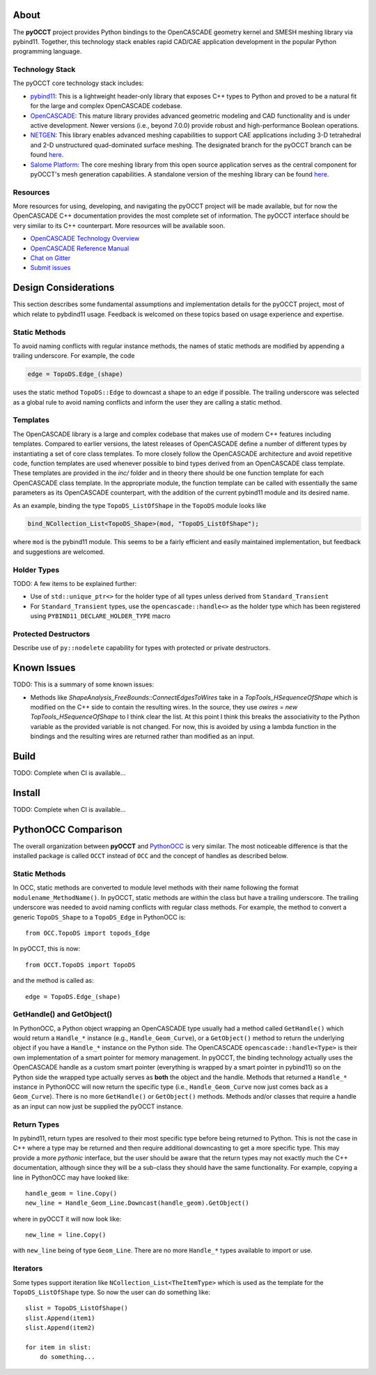 About
=====
The **pyOCCT** project provides Python bindings to the OpenCASCADE geometry
kernel and SMESH meshing library via pybind11. Together, this technology stack
enables rapid CAD/CAE application development in the popular Python programming
language.

Technology Stack
----------------
The pyOCCT core technology stack includes:

* `pybind11 <https://github.com/pybind/pybind11>`_: This is a lightweight
  header-only library that exposes C++ types to Python and proved to be a
  natural fit for the large and complex OpenCASCADE codebase.

* `OpenCASCADE <https://www.opencascade.com>`_: This mature library provides
  advanced geometric modeling and CAD functionality and is under active
  development. Newer versions (i.e., beyond 7.0.0) provide robust and
  high-performance Boolean operations.

* `NETGEN <https://sourceforge.net/projects/netgen-mesher>`_: This library
  enables advanced meshing capabilities to support CAE applications including
  3-D tetrahedral and 2-D unstructured quad-dominated surface meshing. The
  designated branch for the pyOCCT branch can be found
  `here <https://github.com/LaughlinResearch/NETGEN>`_.

* `Salome Platform <http://www.salome-platform.org>`_: The core meshing library
  from this open source application serves as the central component for
  pyOCCT's mesh generation capabilities. A standalone version of the meshing
  library can be found `here <https://github.com/LaughlinResearch/SMESH>`_.

Resources
---------
More resources for using, developing, and navigating the pyOCCT project will be
made available, but for now the OpenCASCADE C++ documentation provides the most
complete set of information. The pyOCCT interface should be very similar to its
C++ counterpart. More resources will be available soon.

* `OpenCASCADE Technology Overview <https://www.opencascade.com/doc/occt-7.2.0/overview/html/index.html>`_
* `OpenCASCADE Reference Manual <https://www.opencascade.com/doc/occt-7.2.0/refman/html/index.html>`_
* `Chat on Gitter <https://gitter.im/pyOCCT/Lobby>`_
* `Submit issues <https://github.com/LaughlinResearch/pyOCCT/issues>`_

Design Considerations
=====================
This section describes some fundamental assumptions and implementation details
for the pyOCCT project, most of which relate to pybdind11 usage. Feedback is
welcomed on these topics based on usage experience and expertise.

Static Methods
--------------
To avoid naming conflicts with regular instance methods, the names of static
methods are modified by appending a trailing underscore. For example, the code

.. code:: python

    edge = TopoDS.Edge_(shape)

uses the static method ``TopoDS::Edge`` to downcast a shape to an edge if
possible. The trailing underscore was selected as a global rule to avoid naming
conflicts and inform the user they are calling a static method.

Templates
---------
The OpenCASCADE library is a large and complex codebase that makes use of
modern C++ features including templates. Compared to earlier versions, the
latest releases of OpenCASCADE define a number of different types by
instantiating a set of core class templates. To more closely follow the
OpenCASCADE architecture and avoid repetitive code, function templates are used
whenever possible to bind types derived from an OpenCASCADE class template.
These templates are provided in the *inc/* folder and in theory there should be
one function template for each OpenCASCADE class template. In the appropriate
module, the function template can be called with essentially the same
parameters as its OpenCASCADE counterpart, with the addition of the current
pybind11 module and its desired name.

As an example, binding the type ``TopoDS_ListOfShape`` in the ``TopoDS`` module
looks like

.. code:: cpp

    bind_NCollection_List<TopoDS_Shape>(mod, "TopoDS_ListOfShape");

where ``mod`` is the pybind11 module. This seems to be a fairly efficient and
easily maintained implementation, but feedback and suggestions are welcomed.

Holder Types
------------
TODO: A few items to be explained further:

* Use of ``std::unique_ptr<>`` for the holder type of all types unless derived
  from  ``Standard_Transient``

* For ``Standard_Transient`` types, use the ``opencascade::handle<>`` as the
  holder type which has been registered using ``PYBIND11_DECLARE_HOLDER_TYPE``
  macro

Protected Destructors
---------------------
Describe use of ``py::nodelete`` capability for types with protected or private
destructors.

Known Issues
============
TODO: This is a summary of some known issues:

* Methods like `ShapeAnalysis_FreeBounds::ConnectEdgesToWires` take in a
  `TopTools_HSequenceOfShape` which is modified on the C++ side to contain the
  resulting wires. In the source, they use
  `owires = new TopTools_HSequenceOfShape` to I think clear the list. At this
  point I think this breaks the associativity to the Python variable as the
  provided variable is not changed. For now, this is avoided by using a lambda
  function in the bindings and the resulting wires are returned rather than
  modified as an input.

Build
=====
TODO: Complete when CI is available...

Install
=======
TODO: Complete when CI is available...

PythonOCC Comparison
====================
The overall organization between **pyOCCT** and PythonOCC_ is very similar. The
most noticeable difference is that the installed package is called ``OCCT``
instead of ``OCC`` and the concept of handles as described below.

Static Methods
--------------
In OCC, static methods are converted to module level methods with their
name following the format ``modulename_MethodName()``. In pyOCCT, static
methods are within the class but have a trailing underscore. The trailing
underscore was needed to avoid naming conflicts with regular class methods.
For example, the method to convert a generic ``TopoDS_Shape`` to a
``TopoDS_Edge`` in PythonOCC is::

  from OCC.TopoDS import topods_Edge

In pyOCCT, this is now::

  from OCCT.TopoDS import TopoDS

and the method is called as::

  edge = TopoDS.Edge_(shape)

GetHandle() and GetObject()
---------------------------
In PythonOCC, a Python object wrapping an OpenCASCADE type usually had a
method called ``GetHandle()`` which would return a ``Handle_*`` instance (e.g.,
``Handle_Geom_Curve``), or a ``GetObject()`` method to return the underlying
object if you have a ``Handle_*`` instance on the Python side. The OpenCASCADE
``opencascade::handle<Type>`` is their own implementation of a smart pointer
for memory management. In pyOCCT, the binding technology actually uses
the OpenCASCADE handle as a custom smart pointer (everything is wrapped by a
smart pointer in pybind11) so on the Python side the wrapped type actually
serves as **both** the object and the handle. Methods that returned a
``Handle_*`` instance in PythonOCC will now return the specific type (i.e.,
``Handle_Geom_Curve`` now just comes back as a ``Geom_Curve``). There is no
more ``GetHandle()`` or ``GetObject()`` methods. Methods and/or classes that
require a handle as an input can now just be supplied the pyOCCT instance.

Return Types
------------
In pybind11, return types are resolved to their most specific type before
being returned to Python. This is not the case in C++ where a type may be
returned and then require additional downcasting to get a more specific type.
This may provide a more *pythonic* interface, but the user should be aware
that the return types may not exactly much the C++ documentation, although
since they will be a sub-class they should have the same functionality. For
example, copying a line in PythonOCC may have looked like::

  handle_geom = line.Copy()
  new_line = Handle_Geom_Line.Downcast(handle_geom).GetObject()

where in pyOCCT it will now look like::

  new_line = line.Copy()

with ``new_line`` being of type ``Geom_Line``. There are no more ``Handle_*``
types available to import or use.

Iterators
---------
Some types support iteration like ``NCollection_List<TheItemType>`` which is
used as the template for the ``TopoDS_ListOfShape`` type. So now the user can
do something like::

        slist = TopoDS_ListOfShape()
        slist.Append(item1)
        slist.Append(item2)

        for item in slist:
            do something...

.. _PythonOCC: https://github.com/tpaviot/pythonocc-core